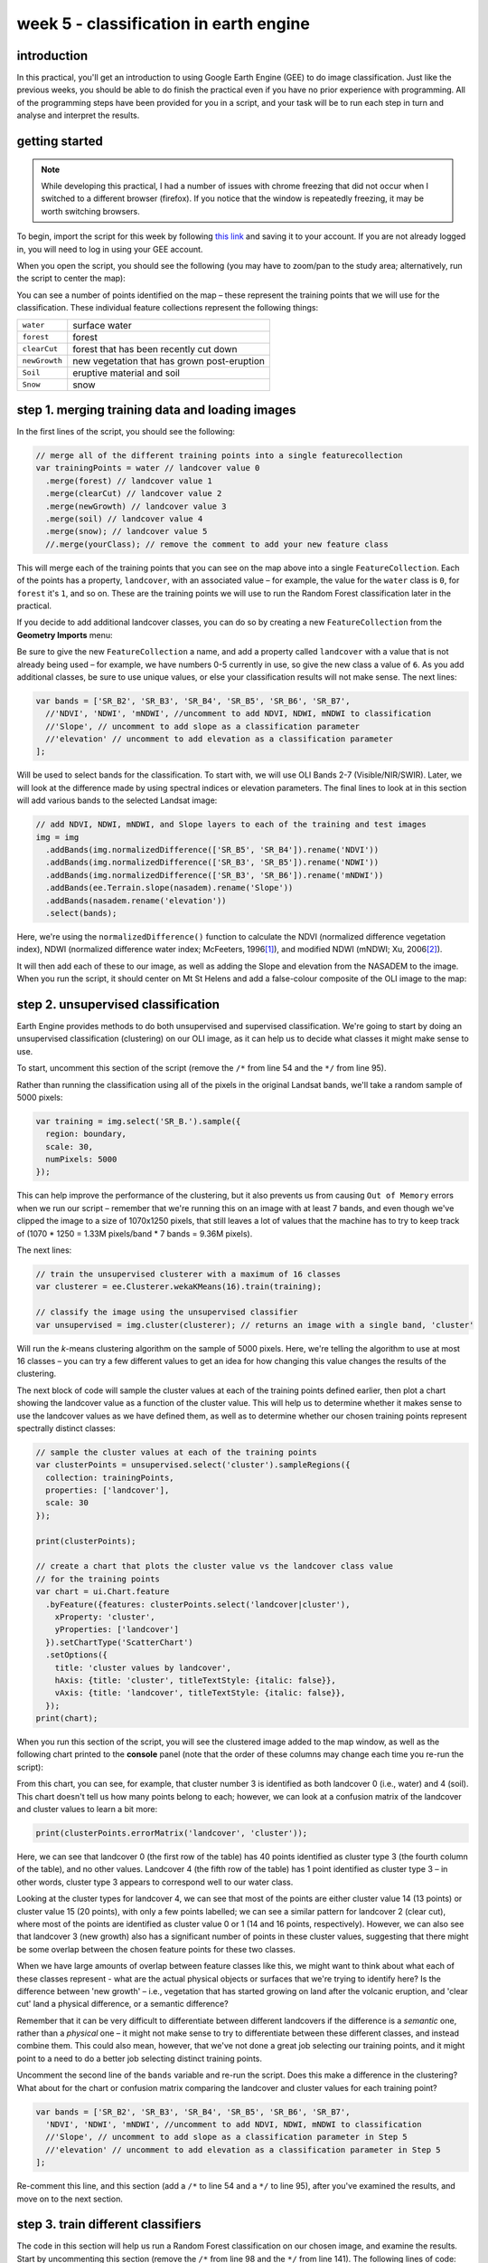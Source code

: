 week 5 - classification in earth engine
=======================================

introduction
------------

In this practical, you'll get an introduction to using Google Earth Engine (GEE) to do image classification. Just like the previous
weeks, you should be able to do finish the practical even if you have no prior experience with programming. All of the
programming steps have been provided for you in a script, and your task will be to run each step in turn and analyse and
interpret the results.

getting started
---------------

.. note:: 

    While developing this practical, I had a number of issues with chrome freezing that did not occur when I switched to a different browser
    (firefox). If you notice that the window is repeatedly freezing, it may be worth switching browsers.


To begin, import the script for this week by following `this link <https://code.earthengine.google.com/921bdf0b679cf3452bd5c11643b42eb4?noload=true>`__ 
and saving it to your account. If you are not already logged in, you will need to log in using your GEE account.

When you open the script, you should see the following (you may have to zoom/pan to the study area; alternatively, run the
script to center the map):

.. image:: ../../../img/egm702/week5/loaded_script.png
    :width: 600
    :align: center
    :alt: the gee window when the script has been loaded

You can see a number of points identified on the map – these represent the training points that we will use for the classification.
These individual feature collections represent the following things:

+---------------+-----------------------------------------------+
| ``water``     | surface water                                 |
+---------------+-----------------------------------------------+
| ``forest``    | forest                                        |
+---------------+-----------------------------------------------+
| ``clearCut``  | forest that has been recently cut down        |
+---------------+-----------------------------------------------+ 
| ``newGrowth`` | new vegetation that has grown post-eruption   |
+---------------+-----------------------------------------------+
| ``Soil``      | eruptive material and soil                    |
+---------------+-----------------------------------------------+
| ``Snow``      | snow                                          |
+---------------+-----------------------------------------------+

step 1. merging training data and loading images
------------------------------------------------

In the first lines of the script, you should see the following:

.. code-block:: javascript

    // merge all of the different training points into a single featurecollection
    var trainingPoints = water // landcover value 0
      .merge(forest) // landcover value 1
      .merge(clearCut) // landcover value 2
      .merge(newGrowth) // landcover value 3
      .merge(soil) // landcover value 4
      .merge(snow); // landcover value 5
      //.merge(yourClass); // remove the comment to add your new feature class

This will merge each of the training points that you can see on the map above into a single ``FeatureCollection``. Each of the points
has a property, ``landcover``, with an associated value – for example, the value for the ``water`` class is ``0``, for ``forest`` it's ``1``, and so on.
These are the training points we will use to run the Random Forest classification later in the practical. 

If you decide to add additional landcover classes, you can do so by creating a new ``FeatureCollection`` from the **Geometry Imports** menu:

.. image:: ../../../img/egm702/week5/geometry_import.png
    :width: 400
    :align: center
    :alt: the geometry import dialogue

Be sure to give the new ``FeatureCollection`` a name, and add a property called ``landcover`` with a value that is not already being
used – for example, we have numbers 0-5 currently in use, so give the new class a value of ``6``. As you add additional classes, be
sure to use unique values, or else your classification results will not make sense. The next lines:

.. code-block:: javascript

    var bands = ['SR_B2', 'SR_B3', 'SR_B4', 'SR_B5', 'SR_B6', 'SR_B7', 
      //'NDVI', 'NDWI', 'mNDWI', //uncomment to add NDVI, NDWI, mNDWI to classification
      //'Slope', // uncomment to add slope as a classification parameter
      //'elevation' // uncomment to add elevation as a classification parameter
    ];

Will be used to select bands for the classification. To start with, we will use OLI Bands 2-7 (Visible/NIR/SWIR). Later, we will look
at the difference made by using spectral indices or elevation parameters. The final lines to look at in this section will add various
bands to the selected Landsat image:

.. code-block:: javascript

    // add NDVI, NDWI, mNDWI, and Slope layers to each of the training and test images
    img = img
      .addBands(img.normalizedDifference(['SR_B5', 'SR_B4']).rename('NDVI'))
      .addBands(img.normalizedDifference(['SR_B3', 'SR_B5']).rename('NDWI'))
      .addBands(img.normalizedDifference(['SR_B3', 'SR_B6']).rename('mNDWI'))
      .addBands(ee.Terrain.slope(nasadem).rename('Slope'))
      .addBands(nasadem.rename('elevation'))
      .select(bands);

Here, we're using the ``normalizedDifference()`` function to calculate the NDVI (normalized difference vegetation index), NDWI
(normalized difference water index; McFeeters, 1996\ [1]_), and modified NDWI (mNDWI; Xu, 2006\ [2]_). 

It will then add each of these to our image, as well as adding the Slope and elevation from the NASADEM to the image. 
When you run the script, it should center on Mt St Helens and add a false-colour composite of the OLI image to the map:

.. image:: ../../../img/egm702/week5/image_loaded.png
    :width: 600
    :align: center
    :alt: the gee window with the first landsat image loaded

step 2. unsupervised classification
-----------------------------------

Earth Engine provides methods to do both unsupervised and supervised classification. We're going to start by doing an
unsupervised classification (clustering) on our OLI image, as it can help us to decide what classes it might make sense to use.

To start, uncomment this section of the script (remove the ``/*`` from line 54 and the ``*/`` from line 95).

Rather than running the classification using all of the pixels in the original Landsat bands, we'll take a random sample of 5000 pixels:

.. code-block:: javascript

    var training = img.select('SR_B.').sample({
      region: boundary,
      scale: 30,
      numPixels: 5000
    });

This can help improve the performance of the clustering, but it also prevents us from causing ``Out of Memory`` errors when we
run our script – remember that we're running this on an image with at least 7 bands, and even though we've clipped the image
to a size of 1070x1250 pixels, that still leaves a lot of values that the machine has to try to keep track of (1070 * 1250 = 1.33M
pixels/band * 7 bands = 9.36M pixels).

The next lines:

.. code-block:: javascript

    // train the unsupervised clusterer with a maximum of 16 classes
    var clusterer = ee.Clusterer.wekaKMeans(16).train(training);

    // classify the image using the unsupervised classifier
    var unsupervised = img.cluster(clusterer); // returns an image with a single band, 'cluster'

Will run the *k*-means clustering algorithm on the sample of 5000 pixels. Here, we're telling the algorithm to use at most 16 classes
– you can try a few different values to get an idea for how changing this value changes the results of the clustering.

The next block of code will sample the cluster values at each of the training points defined earlier, then plot a chart showing the
landcover value as a function of the cluster value. This will help us to determine whether it makes sense to use the landcover
values as we have defined them, as well as to determine whether our chosen training points represent spectrally distinct classes:

.. code-block:: javascript

    // sample the cluster values at each of the training points
    var clusterPoints = unsupervised.select('cluster').sampleRegions({
      collection: trainingPoints,
      properties: ['landcover'],
      scale: 30
    });

    print(clusterPoints);

    // create a chart that plots the cluster value vs the landcover class value
    // for the training points
    var chart = ui.Chart.feature
      .byFeature({features: clusterPoints.select('landcover|cluster'),  
        xProperty: 'cluster',
        yProperties: ['landcover']
      }).setChartType('ScatterChart')
      .setOptions({
        title: 'cluster values by landcover',
        hAxis: {title: 'cluster', titleTextStyle: {italic: false}},
        vAxis: {title: 'landcover', titleTextStyle: {italic: false}},
      });
    print(chart);

When you run this section of the script, you will see the clustered image added to the map window, as well as the following
chart printed to the **console** panel (note that the order of these columns may change each time you re-run the script):

.. image:: ../../../img/egm702/week5/kmeans_chart.png
    :width: 600
    :align: center
    :alt: the k-means cluster values for different landcover classes

.. image:: ../../../img/egm702/week5/kmeans_image.png
    :width: 600
    :align: center
    :alt: the k-means classified image

From this chart, you can see, for example, that cluster number 3 is identified as both landcover 0 (i.e., water) and 4 (soil). This
chart doesn't tell us how many points belong to each; however, we can look at a confusion matrix of the landcover and cluster
values to learn a bit more:

.. code-block:: javascript

    print(clusterPoints.errorMatrix('landcover', 'cluster'));

.. image:: ../../../img/egm702/week5/kmeans_error_matrix.png
    :width: 400
    :align: center
    :alt: the confusion matrix for the k-means classification

Here, we can see that landcover 0 (the first row of the table) has 40 points identified as cluster type 3 (the fourth column of the
table), and no other values. Landcover 4 (the fifth row of the table) has 1 point identified as cluster type 3 – in other words,
cluster type 3 appears to correspond well to our water class.

Looking at the cluster types for landcover 4, we can see that most of the points are either cluster value 14 (13 points) or cluster
value 15 (20 points), with only a few points labelled; we can see a similar pattern for landcover 2 (clear cut), where most of the
points are identified as cluster value 0 or 1 (14 and 16 points, respectively). However, we can also see that landcover 3 (new
growth) also has a significant number of points in these cluster values, suggesting that there might be some overlap between
the chosen feature points for these two classes.

When we have large amounts of overlap between feature classes like this, we might want to think about what each of these
classes represent - what are the actual physical objects or surfaces that we're trying to identify here? Is the difference between
'new growth' – i.e., vegetation that has started growing on land after the volcanic eruption, and 'clear cut' land a physical
difference, or a semantic difference? 

Remember that it can be very difficult to differentiate between different landcovers if the
difference is a *semantic* one, rather than a *physical* one – it might not make sense to try to differentiate between these different
classes, and instead combine them. This could also mean, however, that we've not done a great job selecting our training points,
and it might point to a need to do a better job selecting distinct training points.

Uncomment the second line of the ``bands`` variable and re-run the script. Does this make a difference in the clustering? What
about for the chart or confusion matrix comparing the landcover and cluster values for each training point?

.. code-block:: javascript

    var bands = ['SR_B2', 'SR_B3', 'SR_B4', 'SR_B5', 'SR_B6', 'SR_B7', 
      'NDVI', 'NDWI', 'mNDWI', //uncomment to add NDVI, NDWI, mNDWI to classification
      //'Slope', // uncomment to add slope as a classification parameter in Step 5
      //'elevation' // uncomment to add elevation as a classification parameter in Step 5
    ];

Re-comment this line, and this section (add a ``/*`` to line 54 and a ``*/`` to line 95), after you've examined the results, and move on to the next section.

step 3. train different classifiers
-----------------------------------

The code in this section will help us run a Random Forest classification on our chosen image, and examine the results. 
Start by uncommenting this section (remove the ``/*`` from line 98 and the ``*/`` from line 141). The following lines of code:

.. code-block:: javascript

    // select training points from the training image
    var training = img.select(bands).sampleRegions({
      collection: trainingPoints,
      properties: ['landcover'],
      scale: 30
    });

    // split the training points into training, testing data
    var split = 0.7;
    var withRandom = training.randomColumn('random');
    var trainingPartition = withRandom.filter(ee.Filter.lt('random', split));
    var testingPartition = withRandom.filter(ee.Filter.gte('random', split));

will select the image band values for each of the training points, then split them into training and test data using a 70-30 split
(i.e., 70% of the data will be used for training, 30% for testing).

The following lines of code will initialize a Random Forest classifier using 100 individual "trees" and train the classifier using the
training data.

.. code-block:: javascript

    // initialize a random forest with 100 "trees"
    var classifier100 = ee.Classifier.smileRandomForest(100).train({
      features: trainingPartition,
      classProperty: 'landcover',
      inputProperties: bands
    });

A second block of code will initialize a Random Forest classifier with only 10 trees, to enable us to compare the results of using
different numbers of trees. 

Finally, we will classify the testing data, then look at the confusion matrix and accuracy
measurements to compare our different classifiers:

.. code-block:: javascript

    // classify the testing data using our trained classifiers
    var test100 = testingPartition.classify(classifier100);
    var test10 = testingPartition.classify(classifier10);

    // make the confsuion matrix for the different test datasets
    var cm100 = test100.errorMatrix('landcover', 'classification');
    var cm10 = test10.errorMatrix('landcover', 'classification');

    // print the confusion matricies, overall accuracy, and kappa statistics
    print('RF 100 error matrix: ', cm100, 
      'RF100 accuracy: ', cm100.accuracy(),
      'RF100 kappa: ', cm100.kappa());
    print('RF 10 error matrix: ', cm10, 
      'RF10 accuracy: ', cm10.accuracy(),
      'RF10 kappa: ', cm10.kappa());

When you run the script, you should see the following in the **console** panels (remember that your results may differ slightly):

.. image:: ../../../img/egm702/week5/error_matrix.png
    :width: 400
    :align: center
    :alt: the error matrix and accuracy values for the 100-tree random forest classification

To help you understand this, I've added row/column labels to this table below:

+----------------+-------+--------+-----------+------------+------+------+
|                | water | forest | clear cut | new growth | soil | snow |
+================+=======+========+===========+============+======+======+
| **water**      | 9     | 0      | 0         | 0          | 0    | 0    |
+----------------+-------+--------+-----------+------------+------+------+
| **forest**     | 0     | 11     | 0         | 0          | 0    | 0    |
+----------------+-------+--------+-----------+------------+------+------+
| **clear cut**  | 0     | 0      | 9         | 7          | 0    | 0    |
+----------------+-------+--------+-----------+------------+------+------+
| **new growth** | 0     | 0      | 5         | 8          | 0    | 0    |
+----------------+-------+--------+-----------+------------+------+------+
| **soil**       | 0     | 0      | 0         | 0          | 14   | 0    |
+----------------+-------+--------+-----------+------------+------+------+
| **snow**       | 0     | 0      | 0         | 0          | 0    | 6    |
+----------------+-------+--------+-----------+------------+------+------+

Like with the unsupervised classification error matrix, the "rows" of this matrix correspond to the landcover class that we
have identified, while the columns correspond to the classified values. In the example above, we see that 9 of our training samples
were classified as landcover class 0 (water), and there were no water training samples that were classified as something else.

The same is true for the forest class (value 1), soil (value 4), and snow (value 5). We do see some significant overlap between 
the clear cut and new growth classes, as we suspected might happen based on the results of the unsupervised classification. Of the 16
samples classified as clear cut (value 2), 7 were classified as new growth (value 3), and there's a similar split for new growth.

From this example, we can also see that the overall accuracy is decently high (82.6%), with a reasonably high kappa statistics (0.788).

Return to the ``bands`` variable, uncomment the second line again, and re-run the script. How does the result for the testing data
change? What about if you add slope and elevation data to the classification? Re-comment each of these lines before moving on
to the next section.

step 4. classify the image and examine the results
--------------------------------------------------

Uncomment this section (remove the ``/*`` from line 144 and the ``*/`` from line 188), and run the script again. The code in this section
will classify the image using the two classifiers trained and tested in the previous section, then add the classified images to the map
(note that you will need to toggle the layers on using the **Layers** menu):

.. code-block:: javascript

    var classified100 = img.select(bands).classify(classifier100);
    var classified10 = img.select(bands).classify(classifier10);

    var classPalette = ['013dd6', '059e2a', 'a6613d', '2aff53', 'e3d4ae', 'fffbf4'];

    Map.addLayer(classified10, {min: 0, max: 5, palette: classPalette}, 'RF 10', false);
    Map.addLayer(classified100, {min: 0, max: 5, palette: classPalette}, 'RF 100', false);

It will also count the number of pixels in each class for the two classifiers, and print the results to the console:

.. code-block:: javascript

    // add some summary statistics (area for each classification, e.g.)
    var class10 =  classified10.updateMask(classified10.eq(0)).rename('water')
      .addBands(classified10.updateMask(classified10.eq(1)).rename('forest'))
      .addBands(classified10.updateMask(classified10.eq(2)).rename('clear cut'))
      .addBands(classified10.updateMask(classified10.eq(3)).rename('new growth'))
      .addBands(classified10.updateMask(classified10.eq(4)).rename('soil'))
      .addBands(classified10.updateMask(classified10.eq(5)).rename('snow'));

    var count10 = class10.reduceRegion({
      reducer: ee.Reducer.count(),
      geometry: boundary,
      scale: 30,
      maxPixels: 1e13,
      tileScale: 8
    });

    // add some summary statistics (area for each classification, e.g.)
    var class100 =  classified100.updateMask(classified100.eq(0)).rename('water')
      .addBands(classified100.updateMask(classified100.eq(1)).rename('forest'))
      .addBands(classified100.updateMask(classified100.eq(2)).rename('clear cut'))
      .addBands(classified100.updateMask(classified100.eq(3)).rename('new growth'))
      .addBands(classified100.updateMask(classified100.eq(4)).rename('soil'))
      .addBands(classified100.updateMask(classified100.eq(5)).rename('snow'));

    var count100 = class100.reduceRegion({
      reducer: ee.Reducer.count(),
      geometry: boundary,
      scale: 30,
      maxPixels: 1e13,
      tileScale: 8
    });

    print("RF 10 Classification results:", count10);
    print("RF 100 Classification results:", count100);

How do the pixel counts compare for the two classifers? Which class has the biggest difference between the two?

When you run the script, you will also see the classified image displayed in the map:

.. image:: ../../../img/egm702/week5/classified_image.png
    :width: 600
    :align: center
    :alt: the random forest classified image

Note that when you are zoomed out, the classification will look different due to the way that the image is re-sampled at lower
resolutions. Zoom in on the peak. Are there significant differences between the different classified images (RF 100 and RF 10)?
What are they? How does this compare to the numerical summary?

the result change significantly if you add the normalized difference indices back to the classification (uncomment line 26)?
Uncomment line 26 to add the NDVI, NDWI, and mNDWI bands back to the image, then re-run the script. How does the classified
image change? What about the numerical results? What about after adding the slope and elevation information?

Leave this section uncommented as you move on to the next sections - this will enable you to compare the pixel-based and object-based
classification results.

step 5. export the classified image(s)
--------------------------------------

The code in this section will enable you to export the classified image to your Google Drive, and use them in, for example,
ArcGIS, QGIS, or ERDAS Imagine.

.. code-block:: javascript

    Export.image.toDrive({image: classified100.select('classification'),
      description: 'RandomForestClassification',
      scale: 30,
      region: boundary,
      crs: 'epsg:32610',
      maxPixels: 1e12
    });

You can change the image name (``classified100``) to export a different image, or duplicate this block of code to export multiple images.

step 6. image segmentation
---------------------------

The last few sections of the practical will take us through an example of object-based classification, to illustrate some of the differences
between object-based image analysis (OBIA) and pixel-based classification.

Start by uncommenting the first part of this section (remove the ``/*`` from line 203 and the ``*/`` from line 241). The following lines of code:

.. code-block:: javascript

    // set parameters for the size of the seeds and clusters for image segmentation
    // 4 appears to be the minimum value for seed size
    var seedSize = 4; //corresponds to 4 * 30 = 120 m spacing;
    var clusterScale = 30;

    // create a layer to seed the segmentation algorithm
    var seeds = ee.Algorithms.Image.Segmentation.seedGrid(seedSize);

    // run simple non-iterative clustering (SNIC) on the image, using our seed layer
    var snic = ee.Algorithms.Image.Segmentation.SNIC({
      image: img.select('SR_B.'),
      compactness: 0,
      connectivity: 4,
      neighborhoodSize: 128,
      seeds: seeds
    });

will use an algorithm called simple non-iterative clustering (SNIC; Achanta and Susstrunk, 2017\ [3]_) to segment our image, 
creating the objects that we'll use for the classification. This section starts by setting two parameters,
``seedSize`` and ``clusterScale``. I've added these here, rather than using the values directly in the
code below, so that it's easier to change the values if we want to experiment later on.

The next block of code will create a vector layer from the objects, fixed at a specific scale (here, 30 m, corresponding to the original image resolution).
We can then add a layer to the map that shows the boundaries of the objects.

.. code-block:: javascript

    // select the clusters (image segments, or objects) from our snic layer
    var clusters = snic.select("clusters");

    // visualize the clusters by creating vectors, then displaying the outlines
    var vectors = clusters.reduceToVectors({
      geometryType: 'polygon',
      reducer: ee.Reducer.countEvery(),
      scale: clusterScale,
      maxPixels: 1e13,
      geometry: boundary,
    });

    var empty = ee.Image().byte();

    var outline = empty.paint({
      featureCollection: vectors,
      color: 1,
      width: 1
    });

    Map.addLayer(outline, {palette: '669999'}, 'segments', false);

Run the script, then toggle the ``segments`` layer on - you should see the outlines layer, with the original false color image underneath. 
Zoom in to have a look around - how do the object boundaries you see relate to the image underneath? Do they agree? Are there areas where
the boundaries vary significantly from what you can see in the underlying image?

.. image:: ../../../img/egm702/week5/segmented_image.png
    :width: 600
    :align: center
    :alt: a satellite image and image segments

One thing to note here is that SNIC starts with a grid spaced by ``seedSize`` pixels and uses this to segment the image - the objects
that we end up with depends on the size of the grid that we start with. To illustrate this, uncomment
(remove the ``/*`` from line 243 and the ``*/`` from line 277) and run the script again.

The only change I've made here is to create a seed grid with twice the spacing as the original:

.. code-block:: javascript

    // create a layer to seed the segmentation algorithm
    var seeds = ee.Algorithms.Image.Segmentation.seedGrid(2 * seedSize);

After that, the code is mostly the same (aside from a color change for the ``coarse segements`` layer). Zoom in on some of the lakes
North of the peak - you should notice that some of the objects for some of the lakes using the coarser seed grid include both "lake"
and "not lake", while the original boundaries do a decent job of picking the shorelines:

.. image:: ../../../img/egm702/week5/segmentation_comparison.png
    :width: 600
    :align: center
    :alt: a comparison of two segmentation scales

This is something to keep in mind - the scale of our segmentation determines the size of the objects that we end up with. If we segment the image
too coarsely, we may end up losing detail that we're interested in.

Once you've had a look around, go ahead and re-comment the coarse segmentation section (add a ``/*`` to line 243 and a ``*/`` to line 277), then
move on to the next section.

step 7. obia features
----------------------

One of the things that we can do with OBIA that is more difficult to incorporate into pixel-based analysis is use image properties such
as texture or contrast, or even the shape of our segments, to aid our classification.

Here, we'll have a look at including texture into our classification using metrics extracted using the Gray Level Co-occurrence
Matrix (GLCM; Haralick et al., 1973\ [4]_). The GLCM contains information about how frequently combinations of pixel values appear
in a specified relationship in the image. We can use this, and the statistical metrics that we can extract from the GLCM,
to analyze the texture of the image.

Here, we'll look at three examples: the Angular Second Moment (ASM), the local contrast, and the entropy. The Angular Second Moment measures how many
repeated pairs of values we see within each small window. The local contrast tells us how much variation we see in the small area, and the
entropy measures the randomness of the values in each small window.

Uncomment the lines in this section (remove the ``/*`` from line 280 and the ``*/`` from line 301), then run the script.

Before we compute the GLCM, we make a grayscale image from the NIR, Red, and Green bands, following Tassi and Vizzari (2020)\ [5]_:

.. code-block:: javascript

    // create a grayscale image to run texture on, following Tassi and Vizzari (2020)
    // paper: https://doi.org/10.3390/rs12223776
    // GEE script: https://code.earthengine.google.com/?accept_repo=users/mvizzari/Tassi_Vizzari_RS2020
    var gray = img.expression(
      '(0.3 * NIR) + (0.59 * R) + (0.11 * G)',
      {'NIR': img.select('SR_B5'),
       'R': img.select('SR_B4'),
       'G': img.select('SR_B3')
    }).rename('gray');

    Map.addLayer(gray, {min: 7500, max: 17500}, 'grayscale', false);

this helps simplify the process somewhat - as we've seen in the lectures, there is often redundant information in nearby bands.

Once we've created this layer, we compute the GLCM and display the three images we're interested in (the ASM, Contrast, and Entropy).

.. code-block:: javascript

    // get the GLCM for the grayscale image
    var glcm = gray.toInt().glcmTexture({size: 2})
      .reproject({crs: gray.projection(), scale: 30});

    print('GLCM Image', glcm);
    Map.addLayer(glcm.select('gray_asm'), {min: 0.0281, max: 0.0354}, 'ASM', false);
    Map.addLayer(glcm.select('gray_contrast'), {min: 3e5, max: 5e6}, 'Contrast', false);
    Map.addLayer(glcm.select('gray_ent'), {min: 3.391, max: 3.577}, 'Entropy', false);

The result of this is an image, ``glcm``, that contains 18 variables for each band in the original image. For a full list of the variables,
you can see the `documentation <https://developers.google.com/earth-engine/apidocs/ee-image-glcmtexture>`__. You can also see a list of the
bands for the ``glcm`` image in the **Console**.

Finally, have a look at the images that have been loaded in the map: the Angular Second Moment (ASM), the Contrast, and the Entropy.
Take a look at the ASM image first:

.. image:: ../../../img/egm702/week5/asm.png
    :width: 600
    :align: center
    :alt: an image showing the angular second moment in the grayscale image

Remember that this tells us something about the repeated pairs of values within the specified window (here, a window of size 2) - brighter
colors indicate higher values (more repeated values), darker colors indicate lower values
(fewer repeated values). Before moving on to the contrast image, see if you can answer the following questions:

- Where do you see the most repeated values (brightest "colors")?

    - What surfaces do these values represent? 
    - Why do you think this would be so?

- Look at the grayscale image (toggle it on in the **Layers**). How does the image that you see here compare to the ASM image? That is, where do you see more variation in the "color" values?

Now, have a look at the Contrast layer:

.. image:: ../../../img/egm702/week5/contrast.png
    :width: 600
    :align: center
    :alt: an image showing the local contrast in the grayscale image

Here, the bright colors represent the greatest contrast (i.e., difference) in values within the given window. In a way, this is showing us the same sort
of information as the ASM layer - high contrast indicates more variation (and therefore fewer repeated values), while low contrast indicates less variation
(and therefore more repeated values). 

Finally, have a look at the Entropy layer:

.. image:: ../../../img/egm702/week5/entropy.png
    :width: 600
    :align: center
    :alt: an image showing the local entropy in the grayscale image

This is almost the inverse of the ASM layer - areas with high ASM values typically have lower Entropy. This makes some level of sense, given that more repeat
values implies that the distribution is likely less random than values that are more spread out.

Try to compare the three images some more. What patterns do you see in the contrast image? How could you use the texture information to help differentiate
between, for example, the surfaces on north flank of the volcano and the clear-cut areas in the southwest of the image, which have similar values in the
grayscale image?

Once you've spent some time thinking about these questions, move on to the next section, where we'll add the texture bands to our image, and use this to classify
the scene using OBIA.

step 8. obia classification
-----------------------------

Now that we've segmented the image and had a look at the image texture, we'll move on to actually classifying the image using OBIA.

Uncomment the first part of this section section (remove the ``/*`` from line 304 and the ``*/`` from line 370), then run the script. 
The first block of code in this section:

.. code-block:: javascript

    // get the vector labels
    var labels = vectors
      .reduceToImage({
        properties: ['label'],
        reducer: ee.Reducer.first()
    }).rename('id').toInt();

    // add the id layer to the image
    img = img.addBands(labels);

will get the ``id`` (or ``label``) for each of the image objects we created by segmenting the image, then add a layer to the image that labels each
pixel with the ``id`` of the object it's part of. This is how we actually do the "object-based" part of the classification - the actual classification
is quite similar to the pixel-based method we've already seen.

After this, we can add the texture bands to our image:

.. code-block:: javascript

    img = img.addBands(glcm.select('gray_asm'))
      //.addBands(glcm.select('gray_contrast')) // uncomment to add contrast
      //.addBands(glcm.select('gray_ent')); // uncomment to add entropy

To start with, we've only added the ASM layer. Once we've had a look at those results, we'll see how adding additional texture layers changes the classification
results.

The next block:

.. code-block:: javascript

    // get the mean, std, and median values of all bands for each object
    var img_mean = img.reduceConnectedComponents({
      reducer: ee.Reducer.mean(),
      labelBand: 'id'
    });

    var img_std = img.reduceConnectedComponents({
      reducer: ee.Reducer.stdDev(),
      labelBand: 'id'
    });

    var img_med = img.reduceConnectedComponents({
      reducer: ee.Reducer.median(),
      labelBand: 'id'
    });

    var pred_bands = ee.Image.cat([
      img_mean,
      img_std,
      img_med
    ]).float();

will calculate the mean, standard deviation, and median values for each object for each of the image bands
(surface reflectance, normalized difference indices, slope, ASM, contrast, and entropy, depending on which of lines 26--28 and 317--318 you've uncommented).
These are the values that will go into our classification - rather than the individual pixel values we used earlier.

When you run the script, you should see the confusion matrix, accuracy, and kappa values for the object-based classifer printed to the console
(note that this may take some time to finish):

.. image:: ../../../img/egm702/week5/obia_accuracy.png
    :width: 400
    :align: center
    :alt: the error matrix and accuracy values for the OBIA classifier

How does this compare to the pixel-based accuracy values? Try adding the contrast image (uncomment line 317) - how does this impact the
accuracy results? 

What about if you add the entropy layer (uncomment line 318)?

Once you've trained a few different classifiers by commenting/uncommenting lines 26--28 and 317--318, you can move on to the
next part of the section (remove the ``/*`` from line 371 and the ``*/`` from line 398, then re-run the script).

The final part of this section will apply the OBIA classifier we've just trained, count the number of pixels belonging to
each classification, and then display the result in the map and the **Console**:

.. code-block:: javascript

    // apply the classification
    var obia = pred_bands.select(pred_bands.bandNames()).classify(classifier);

    // add the classified layer to the map
    var classPalette = ['013dd6', '059e2a', 'a6613d', '2aff53', 'e3d4ae', 'fffbf4'];

    Map.addLayer(obia, {min: 0, max: 5, palette: classPalette}, 'OBIA Random Forest', true);
    Map.addLayer(outline, {palette: 'ffffff'}, 'segments', false);

We've also added the segments layer again, so that we can compare the classification with the object boundaries (you'll need to
turn this on in the **Layers** menu):

.. image:: ../../../img/egm702/week5/obia_.png
    :width: 600
    :align: center
    :alt: the OBIA classified image

How does this classified image compare to the RF results? Where do you see big differences? Do the boundaries of the
classification line up with the image segments?

Have a look at the numeric results, as well - where are the biggest differences between the pixel-based results and 
the object-based results? As you look around the map, do the classified results line up with what you expect to see?

step 9. exporting the obia classification
-------------------------------------------

The code in this section will enable you to export the classified image to your Google Drive, and use them in, for example,
ArcGIS, QGIS, or ERDAS Imagine. To do so, uncomment this section (remove the ``/*`` from line 401 and the ``*/`` from line 409),
then re-run the script:

.. code-block:: javascript

    Export.image.toDrive({image: obia.select('classification'),
      description: 'OBIA Classification',
      scale: 30,
      region: boundary,
      crs: 'epsg:32610',
      maxPixels: 1e13
    });

next steps
----------

You can try to improve on the results in a few ways here. To start with, you could increase the the number of training samples
for each class. To do this for water, for example, highlight the ``water`` layer in the **Geometry Imports** panel by
clicking on it:

.. image:: ../../../img/egm702/week5/geometry_imports.png
    :width: 200
    :align: center
    :alt: the configure geometry import panel

Make sure that **Point drawing** is enabled by clicking on **Add a marker** in the drawing toolbar:

.. image:: ../../../img/egm702/week5/point_drawing.png
    :width: 300
    :align: center
    :alt: the "add a marker" button highlighted in the drawing toolbar

Then click on the map to add points. Make sure that you don't completely overload a class - you want to make sure that the number
of training samples is somewhat balanced, so that the accuracy results aren't skewed as a result.

The example classes provided may not adequately describe the image – can you think of any other classes it might make sense
to add to the classification? You can try adding another class or two by including a number of training samples. Make sure that the 
number of points between the training classes is somewhat balanced – otherwise, there is a chance that you will have
insufficient samples for training.

We have added a number of additional bands to the data in order to help classify the results. Can you think of any other spectral
indices or band ratios, either from the lectures or your own reading, that it might make sense to try to include?

references and notes
--------------------

.. [1] McFeeters, S. K. (1996). *Int. J. Rem. Sens.*, 17(**7**), 1425–1432. doi: `10.1080/01431169608948714 <https://doi.org/10.1080/01431169608948714>`__

.. [2] Xu, H. (2006). *Int. J. Rem. Sens.*, 27(**14**), 3025-3033. doi: `10.1080/01431160600589179 <https://doi.org/10.1080/01431160600589179>`__

.. [3] Achanta, R. and S. Susstrunk (2017). In *Proc. IEEE Conf. Comp. Vis. Patt. Recog.*, pp. 4651--4660. doi: `10.1109/CVPR.2017.520 <https://doi.org/10.1109/CVPR.2017.520>`__ [`open-access pdf <https://openaccess.thecvf.com/content_cvpr_2017/papers/Achanta_Superpixels_and_Polygons_CVPR_2017_paper.pdf>`__]

.. [4] Haralick, R. M., K. Shanmugam and I. Dinstein (1973). *IEEE Trans. Systems, Man, Cybernetics*, SMC-3(**6**), pp. 610-621. doi: `10.1109/TSMC.1973.4309314. <http://doi.org/10.1109/TSMC.1973.4309314>`__

.. [5] Tassi, A. and M. Vizzari (2020). *Rem. Sens.* 12, 3776. doi: `10.3390/rs12223776 <https://doi.org/10.3390/rs12223776>`__

